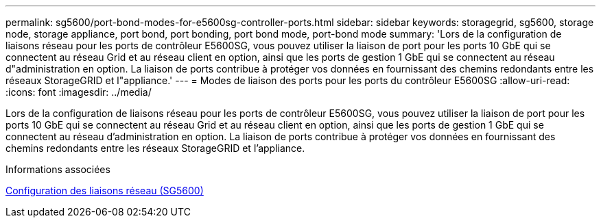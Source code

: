 ---
permalink: sg5600/port-bond-modes-for-e5600sg-controller-ports.html 
sidebar: sidebar 
keywords: storagegrid, sg5600, storage node, storage appliance, port bond, port bonding, port bond mode, port-bond mode 
summary: 'Lors de la configuration de liaisons réseau pour les ports de contrôleur E5600SG, vous pouvez utiliser la liaison de port pour les ports 10 GbE qui se connectent au réseau Grid et au réseau client en option, ainsi que les ports de gestion 1 GbE qui se connectent au réseau d"administration en option. La liaison de ports contribue à protéger vos données en fournissant des chemins redondants entre les réseaux StorageGRID et l"appliance.' 
---
= Modes de liaison des ports pour les ports du contrôleur E5600SG
:allow-uri-read: 
:icons: font
:imagesdir: ../media/


[role="lead"]
Lors de la configuration de liaisons réseau pour les ports de contrôleur E5600SG, vous pouvez utiliser la liaison de port pour les ports 10 GbE qui se connectent au réseau Grid et au réseau client en option, ainsi que les ports de gestion 1 GbE qui se connectent au réseau d'administration en option. La liaison de ports contribue à protéger vos données en fournissant des chemins redondants entre les réseaux StorageGRID et l'appliance.

.Informations associées
xref:configuring-network-links-sg5600.adoc[Configuration des liaisons réseau (SG5600)]
